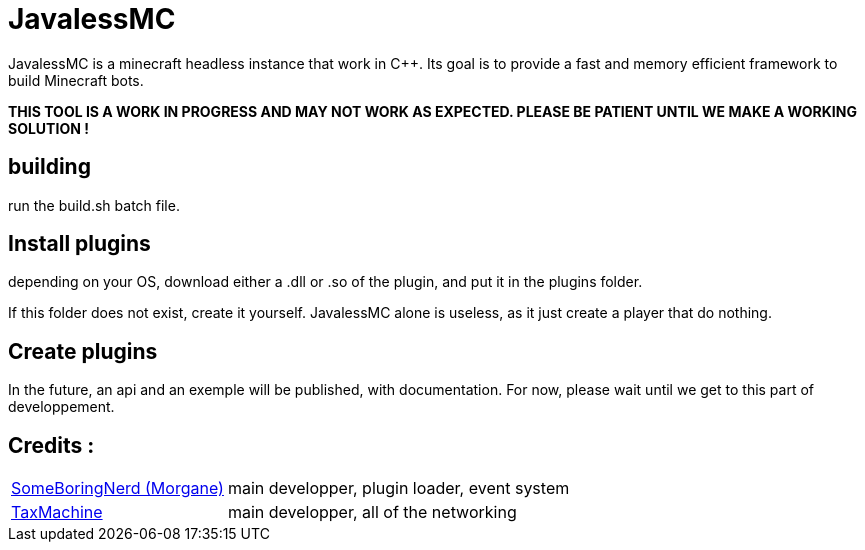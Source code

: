 = JavalessMC

JavalessMC is a minecraft headless instance that work in C++. Its goal is to provide a fast and memory efficient framework to build Minecraft bots.

*THIS TOOL IS A WORK IN PROGRESS AND MAY NOT WORK AS EXPECTED. PLEASE BE PATIENT UNTIL WE MAKE A WORKING SOLUTION !*

== building

run the build.sh batch file.

== Install plugins

depending on your OS, download either a .dll or .so of the plugin, and put it in the plugins folder.

If this folder does not exist, create it yourself. JavalessMC alone is useless, as it just create a player that do nothing.

== Create plugins

In the future, an api and an exemple will be published, with documentation. For now, please wait until we get to this part of developpement.

== Credits : 

[cols="~,~"]
|===

| https://github.com/SomeBoringNerd[SomeBoringNerd (Morgane)]
| main developper, plugin loader, event system

| https://github.com/TaxMachine[TaxMachine]
| main developper, all of the networking

|===
